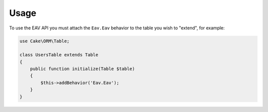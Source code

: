 Usage
#####

To use the EAV API you must attach the ``Eav.Eav`` behavior to the table you wish to
"extend", for example:

.. code:: php

    use Cake\ORM\Table;

    class UsersTable extends Table
    {
        public function initialize(Table $table)
        {
            $this->addBehavior('Eav.Eav');
        }
    }
